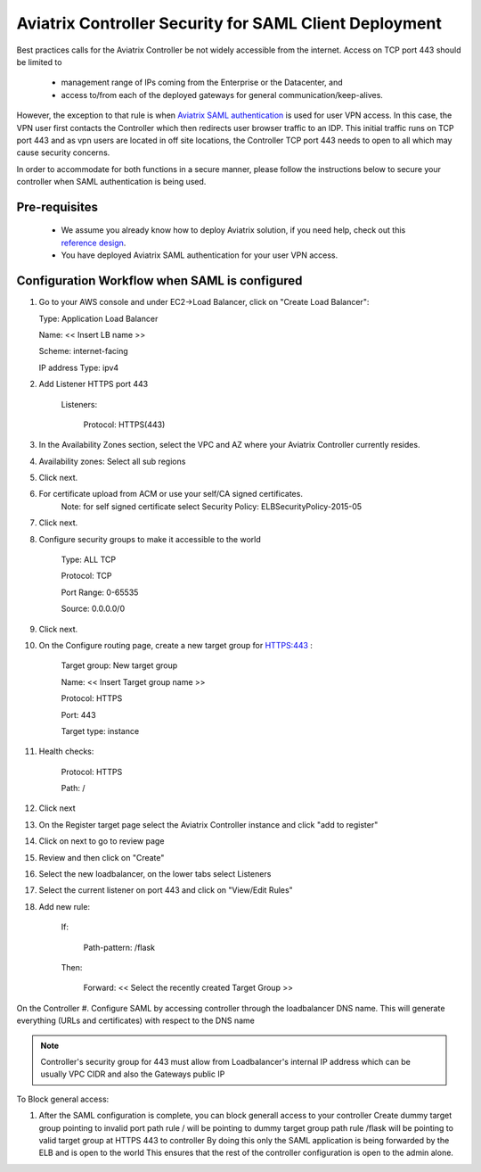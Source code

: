 .. meta::
   :description: Securing Aviatrix Controller for VPN access and Management access.
   :keywords: Security VPN Management access


=======================================================
Aviatrix Controller Security for SAML Client Deployment
=======================================================

Best practices calls for the Aviatrix Controller be not widely
accessible from the internet. Access on TCP port 443 should be limited to 

  - management range of IPs coming from the Enterprise or the Datacenter, and 
  - access to/from each of the deployed gateways for general communication/keep-alives.


However, the exception to that rule is when `Aviatrix SAML authentication <http://docs.aviatrix.com/HowTos/VPN_SAML.html>`_ is
used for user VPN access. In this case, the VPN user first contacts the Controller which then redirects user browser traffic to an IDP. This initial traffic runs on TCP port 443 and as vpn users are located in off site locations, the Controller TCP port 443 needs to open to all which may cause security concerns.


In order to accommodate for both functions in a secure manner, please follow the
instructions below to secure your controller when SAML authentication is being used.

Pre-requisites
======================

 - We assume you already know how to deploy Aviatrix solution, if you need help, check out this `reference design <https://s3-us-west-2.amazonaws.com/aviatrix-download/Cloud-Controller/Cloud+Networking+Reference+Design.pdf>`__.

 - You have deployed Aviatrix SAML authentication for your user VPN access. 

Configuration Workflow when SAML is configured
===============================================

1. Go to your AWS console and under EC2->Load Balancer, click on  "Create Load Balancer":

   Type: Application Load Balancer

   Name: << Insert LB name >>

   Scheme: internet-facing

   IP address Type: ipv4

#. Add Listener HTTPS port 443

    Listeners:

      Protocol: HTTPS(443)

#. In the Availability Zones section, select the VPC and AZ where your Aviatrix Controller currently resides.

#. Availability zones: Select all sub regions

#. Click next.

#. For certificate upload from ACM or use your self/CA signed certificates.
     Note: for self signed certificate select Security Policy: ELBSecurityPolicy-2015-05

#. Click next.

#. Configure security groups to make it accessible to the world

     Type: ALL TCP

     Protocol: TCP
 
     Port Range: 0-65535
 
     Source: 0.0.0.0/0

#. Click next.

#. On the Configure routing page, create a new target group for HTTPS:443	:

     Target group: New target group
 
     Name:  << Insert Target group name >>

     Protocol: HTTPS

     Port: 443

     Target type: instance

#. Health checks:


     Protocol: HTTPS

     Path: /

#. Click next

#. On the Register target page select the Aviatrix Controller instance and click "add to register"

#. Click on next to go to review page

#. Review and then click on "Create"


#. Select the new loadbalancer, on the lower tabs select Listeners

#. Select the current listener on port 443 and click on "View/Edit Rules"

#. Add new rule:

    If:

      Path-pattern: /flask

    Then:

      Forward: << Select the recently created Target Group >>


On the Controller
#. Configure SAML by accessing controller through the loadbalancer DNS name. This will generate everything (URLs and certificates) with respect to the DNS name

.. note::

   Controller's security group for 443 must allow from Loadbalancer's internal IP address which can be usually VPC CIDR and also the Gateways public IP


To Block general access:

1. After the SAML configuration is complete, you can block generall access to your controller
   Create dummy target group pointing to invalid port
   path rule / will be pointing to dummy target group
   path rule /flask will be pointing to valid target group at HTTPS 443 to controller
   By doing this only the SAML application is being forwarded by the ELB and is open to the world
   This ensures that the rest of the controller configuration is open to the admin alone.

  



.. add in the disqus tag

.. disqus::
